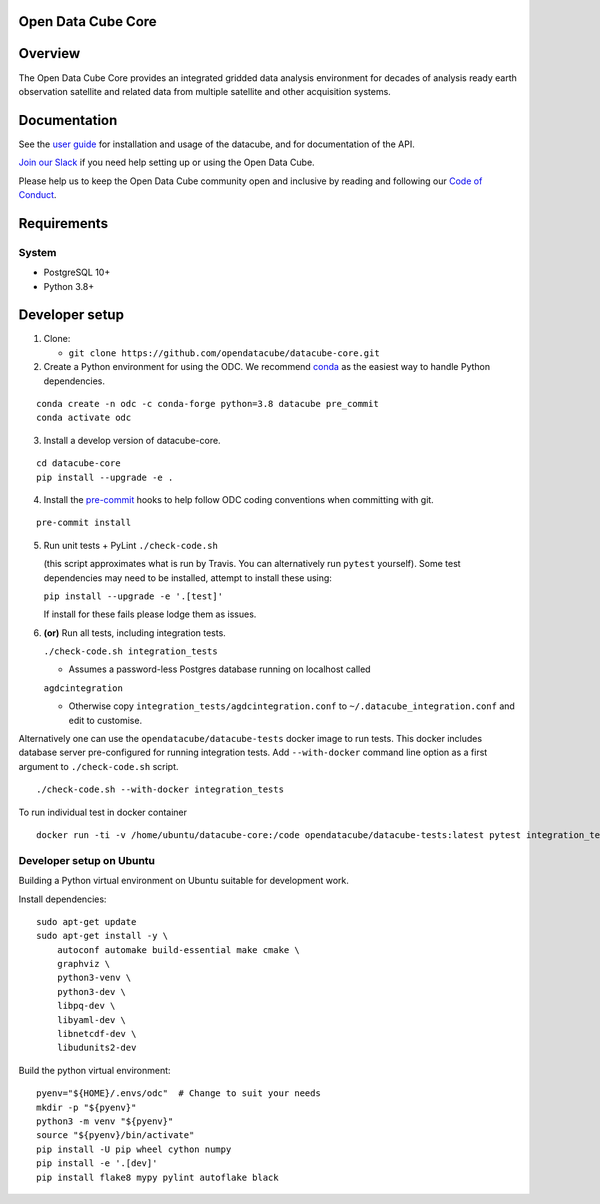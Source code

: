 Open Data Cube Core
===================

|Build Status| |Coverage Status| |Documentation Status|

Overview
========

The Open Data Cube Core provides an integrated gridded data
analysis environment for decades of analysis ready earth observation
satellite and related data from multiple satellite and other acquisition
systems.

Documentation
=============

See the `user guide <http://datacube-core.readthedocs.io/en/latest/>`__ for
installation and usage of the datacube, and for documentation of the API.

`Join our Slack <http://slack.opendatacube.org>`__ if you need help
setting up or using the Open Data Cube.

Please help us to keep the Open Data Cube community open and inclusive by
reading and following our `Code of Conduct <code-of-conduct.md>`__.

Requirements
============

System
~~~~~~

-  PostgreSQL 10+
-  Python 3.8+

Developer setup
===============

1. Clone:

   -  ``git clone https://github.com/opendatacube/datacube-core.git``

2. Create a Python environment for using the ODC.  We recommend `conda <https://docs.conda.io/en/latest/miniconda.html>`__ as the
   easiest way to handle Python dependencies.

::

   conda create -n odc -c conda-forge python=3.8 datacube pre_commit
   conda activate odc

3. Install a develop version of datacube-core.

::

   cd datacube-core
   pip install --upgrade -e .

4. Install the `pre-commit <https://pre-commit.com>`__ hooks to help follow ODC coding
   conventions when committing with git.

::

   pre-commit install

5. Run unit tests + PyLint
   ``./check-code.sh``

   (this script approximates what is run by Travis. You can
   alternatively run ``pytest`` yourself). Some test dependencies may need to be installed, attempt to install these using:

   ``pip install --upgrade -e '.[test]'``

   If install for these fails please lodge them as issues.

6. **(or)** Run all tests, including integration tests.

   ``./check-code.sh integration_tests``

   -  Assumes a password-less Postgres database running on localhost called

   ``agdcintegration``

   -  Otherwise copy ``integration_tests/agdcintegration.conf`` to
      ``~/.datacube_integration.conf`` and edit to customise.


Alternatively one can use the ``opendatacube/datacube-tests`` docker image to run
tests. This docker includes database server pre-configured for running
integration tests. Add ``--with-docker`` command line option as a first argument
to ``./check-code.sh`` script.

::

   ./check-code.sh --with-docker integration_tests


To run individual test in docker container

::

    docker run -ti -v /home/ubuntu/datacube-core:/code opendatacube/datacube-tests:latest pytest integration_tests/test_filename.py::test_function_name


Developer setup on Ubuntu
~~~~~~~~~~~~~~~~~~~~~~~~~

Building a Python virtual environment on Ubuntu suitable for development work.

Install dependencies:

::

    sudo apt-get update
    sudo apt-get install -y \
        autoconf automake build-essential make cmake \
        graphviz \
        python3-venv \
        python3-dev \
        libpq-dev \
        libyaml-dev \
        libnetcdf-dev \
        libudunits2-dev


Build the python virtual environment:

::

    pyenv="${HOME}/.envs/odc"  # Change to suit your needs
    mkdir -p "${pyenv}"
    python3 -m venv "${pyenv}"
    source "${pyenv}/bin/activate"
    pip install -U pip wheel cython numpy
    pip install -e '.[dev]'
    pip install flake8 mypy pylint autoflake black


.. |Build Status| image:: https://github.com/opendatacube/datacube-core/workflows/build/badge.svg
   :target: https://github.com/opendatacube/datacube-core/actions

.. |Coverage Status| image:: https://codecov.io/gh/opendatacube/datacube-core/branch/develop/graph/badge.svg
   :target: https://codecov.io/gh/opendatacube/datacube-core

.. |Documentation Status| image:: https://readthedocs.org/projects/datacube-core/badge/?version=latest
   :target: http://datacube-core.readthedocs.org/en/latest/
